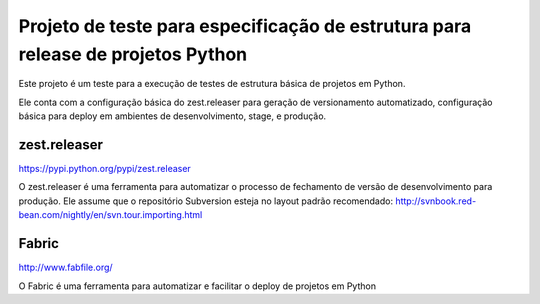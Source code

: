 Projeto de teste para especificação de estrutura para release de projetos Python
================================================================================

Este projeto é um teste para a execução de testes de estrutura básica de projetos
em Python.

Ele conta com a configuração básica do zest.releaser para geração de versionamento
automatizado, configuração básica para deploy em ambientes de desenvolvimento,
stage, e produção.


zest.releaser
-------------------
https://pypi.python.org/pypi/zest.releaser

O zest.releaser é uma ferramenta para automatizar o processo de fechamento de versão
de desenvolvimento para produção.
Ele assume que o repositório Subversion esteja no layout padrão recomendado:
http://svnbook.red-bean.com/nightly/en/svn.tour.importing.html


Fabric
------
http://www.fabfile.org/

O Fabric é uma ferramenta para automatizar e facilitar o deploy de projetos em Python